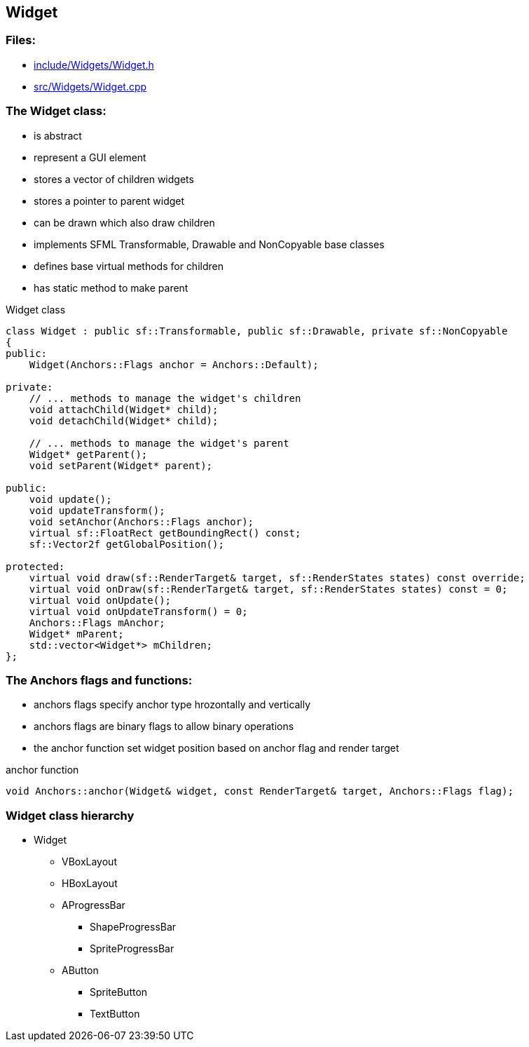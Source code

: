== Widget

//link:widgets/widget.adoc[widget.adoc]

=== Files:

* link:../../include/Widgets/Widget.h[include/Widgets/Widget.h]

* link:../../src/Widgets/Widget.cpp[src/Widgets/Widget.cpp]

=== The Widget class:

* is abstract

* represent a GUI element

* stores a vector of children widgets

* stores a pointer to parent widget

* can be drawn which also draw children

* implements SFML Transformable, Drawable and NonCopyable base classes

* defines base virtual methods for children

* has static method to make parent

.Widget class
[source, C++]
----
class Widget : public sf::Transformable, public sf::Drawable, private sf::NonCopyable
{
public:
    Widget(Anchors::Flags anchor = Anchors::Default);

private:
    // ... methods to manage the widget's children
    void attachChild(Widget* child);
    void detachChild(Widget* child);

    // ... methods to manage the widget's parent
    Widget* getParent();
    void setParent(Widget* parent);
    
public:
    void update();
    void updateTransform();
    void setAnchor(Anchors::Flags anchor);
    virtual sf::FloatRect getBoundingRect() const;
    sf::Vector2f getGlobalPosition();

protected:
    virtual void draw(sf::RenderTarget& target, sf::RenderStates states) const override;
    virtual void onDraw(sf::RenderTarget& target, sf::RenderStates states) const = 0;
    virtual void onUpdate();
    virtual void onUpdateTransform() = 0;
    Anchors::Flags mAnchor;
    Widget* mParent;
    std::vector<Widget*> mChildren;
};
----

=== The Anchors flags and functions:

* anchors flags specify anchor type hrozontally and vertically

* anchors flags are binary flags to allow binary operations

* the anchor function set widget position based on anchor flag and render target

.anchor function
[source, C++]
----
void Anchors::anchor(Widget& widget, const RenderTarget& target, Anchors::Flags flag);
----

=== Widget class hierarchy

* Widget

** VBoxLayout

** HBoxLayout

** AProgressBar

*** ShapeProgressBar

*** SpriteProgressBar

** AButton

*** SpriteButton

*** TextButton